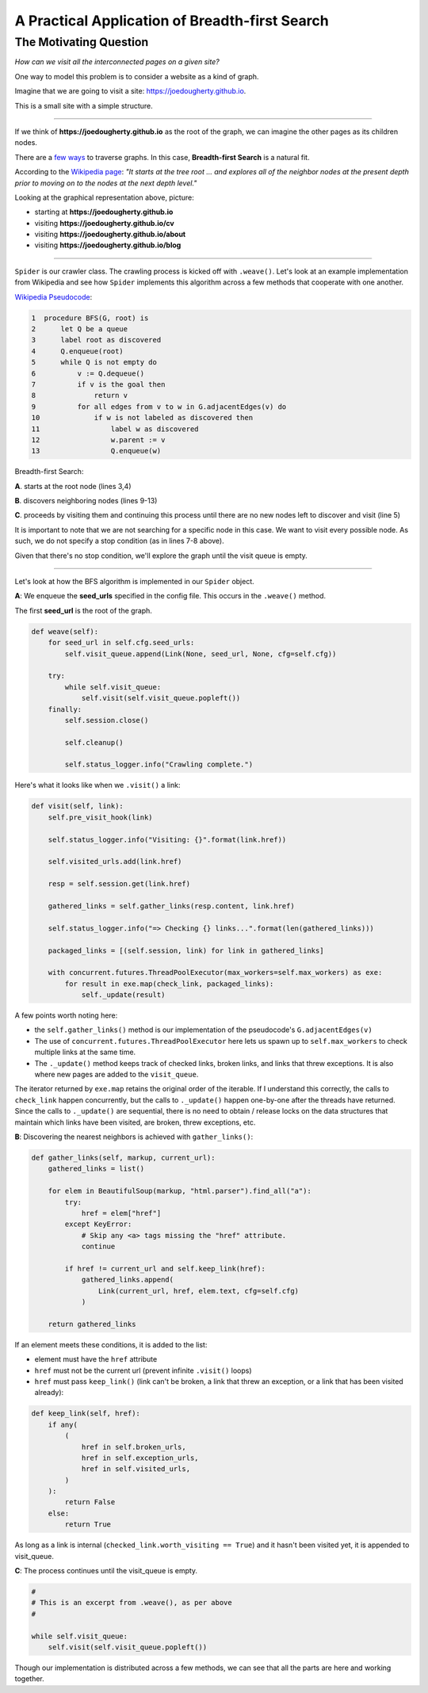 ===============================================
A Practical Application of Breadth-first Search
===============================================


-----------------------
The Motivating Question
-----------------------


*How can we visit all the interconnected pages on a given site?*


One way to model this problem is to consider a website as a kind of graph. 


Imagine that we are going to visit a site: https://joedougherty.github.io.


.. image:: assets/jd-index.png



This is a small site with a simple structure. 


-----

If we think of **https://joedougherty.github.io** as the root of the graph, we can imagine the other pages as its children nodes. 



.. image:: assets/jd-bloggraph.png



There are a `few ways <https://en.wikipedia.org/wiki/Tree_traversal>`_ to traverse graphs. In this case, **Breadth-first Search** is a natural fit. 


According to the `Wikipedia page <https://en.wikipedia.org/wiki/Breadth-first_search>`_: *"It starts at the tree root ... and explores all of the neighbor nodes at the present depth prior to moving on to the nodes at the next depth level."*



Looking at the graphical representation above, picture:

+ starting at **https://joedougherty.github.io**
+ visiting **https://joedougherty.github.io/cv**
+ visiting **https://joedougherty.github.io/about**
+ visiting **https://joedougherty.github.io/blog**



-----



``Spider`` is our crawler class. The crawling process is kicked off with ``.weave()``. Let's look at an example implementation from Wikipedia and see how ``Spider`` implements this algorithm across a few methods that cooperate with one another.




`Wikipedia Pseudocode <https://en.wikipedia.org/wiki/Breadth-first_search#Pseudocode>`_:


.. code-block:: 


	1  procedure BFS(G, root) is
	2      let Q be a queue
	3      label root as discovered	
	4      Q.enqueue(root)			                              
	5      while Q is not empty do
	6          v := Q.dequeue()
	7          if v is the goal then
	8              return v
	9          for all edges from v to w in G.adjacentEdges(v) do
	10             if w is not labeled as discovered then
	11                 label w as discovered
	12                 w.parent := v
	13                 Q.enqueue(w)


Breadth-first Search:


**A**. starts at the root node (lines 3,4)

**B**. discovers neighboring nodes (lines 9-13)

**C**. proceeds by visiting them and continuing this process until there are no new nodes left to discover and visit (line 5)


It is important to note that we are not searching for a specific node in this case. We want to visit every possible node. As such, we do not specify a stop condition (as in lines 7-8 above).


Given that there's no stop condition, we'll explore the graph until the visit queue is empty.


-----


Let's look at how the BFS algorithm is implemented in our ``Spider`` object.


**A**: We enqueue the **seed_urls** specified in the config file. This occurs in the ``.weave()`` method.


The first **seed_url** is the root of the graph.



.. code-block:: python

    def weave(self):
        for seed_url in self.cfg.seed_urls:
            self.visit_queue.append(Link(None, seed_url, None, cfg=self.cfg))

        try:
            while self.visit_queue:
                self.visit(self.visit_queue.popleft())
        finally:
            self.session.close()

            self.cleanup()

            self.status_logger.info("Crawling complete.")


Here's what it looks like when we ``.visit()`` a link:


.. code-block:: python

    def visit(self, link):
        self.pre_visit_hook(link)

        self.status_logger.info("Visiting: {}".format(link.href))

        self.visited_urls.add(link.href)
        
        resp = self.session.get(link.href)

        gathered_links = self.gather_links(resp.content, link.href)

        self.status_logger.info("=> Checking {} links...".format(len(gathered_links)))

        packaged_links = [(self.session, link) for link in gathered_links]

        with concurrent.futures.ThreadPoolExecutor(max_workers=self.max_workers) as exe:
            for result in exe.map(check_link, packaged_links):
                self._update(result)


A few points worth noting here:

+ the ``self.gather_links()`` method is our implementation of the pseudocode's ``G.adjacentEdges(v)``
+ The use of ``concurrent.futures.ThreadPoolExecutor`` here lets us spawn up to ``self.max_workers`` to check multiple links at the same time.
+ The ``._update()`` method keeps track of checked links, broken links, and links that threw exceptions. It is also where new pages are added to the ``visit_queue``.


The iterator returned by ``exe.map`` retains the original order of the iterable. If I understand this correctly, the calls to ``check_link`` happen concurrently, but the calls to ``._update()`` happen one-by-one after the threads have returned. Since the calls to ``._update()`` are sequential, there is no need to obtain / release locks on the data structures that maintain which links have been visited, are broken, threw exceptions, etc. 

**B**: Discovering the nearest neighbors is achieved with ``gather_links()``:


.. code-block:: python

    def gather_links(self, markup, current_url):
        gathered_links = list()

        for elem in BeautifulSoup(markup, "html.parser").find_all("a"):
            try:
                href = elem["href"]
            except KeyError:
                # Skip any <a> tags missing the "href" attribute.
                continue

            if href != current_url and self.keep_link(href):
                gathered_links.append(
                    Link(current_url, href, elem.text, cfg=self.cfg)
                )

        return gathered_links
    

If an element meets these conditions, it is added to the list:

+ element must have the ``href`` attribute 
+ ``href`` must not be the current url (prevent infinite ``.visit()`` loops)
+ ``href`` must pass ``keep_link()`` (link can't be broken, a link that threw an exception, or a link that has been visited already):


.. code-block:: python

    def keep_link(self, href):
        if any(
            (
                href in self.broken_urls,
                href in self.exception_urls,
                href in self.visited_urls,
            )
        ):
            return False
        else:
            return True
        

As long as a link is internal (``checked_link.worth_visiting == True``) and it hasn't been visited yet, it is appended to visit_queue.


**C**: The process continues until the visit_queue is empty. 


.. code-block:: python

    #
    # This is an excerpt from .weave(), as per above
    #

    while self.visit_queue:
        self.visit(self.visit_queue.popleft())


Though our implementation is distributed across a few methods, we can see that all the parts are here and working together.
